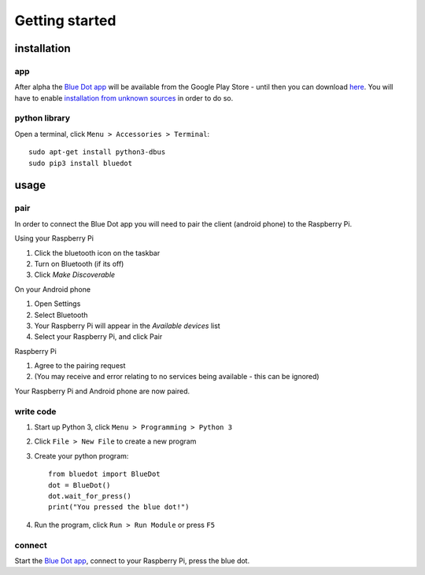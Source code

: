 Getting started
===============

installation
------------

app
~~~

After alpha the `Blue Dot app`_ will be available from the Google Play Store - until then you can download `here 
<https://github.com/martinohanlon/BlueDot/blob/master/clients/android/app/app-release.apk?raw=true>`_. You will have to enable `installation from unknown sources`_ in order to do so.

python library
~~~~~~~~~~~~~~

Open a terminal, click ``Menu > Accessories > Terminal``::

    sudo apt-get install python3-dbus
    sudo pip3 install bluedot

usage
-----

pair
~~~~

In order to connect the Blue Dot app you will need to pair the client (android phone) to the Raspberry Pi.

Using your Raspberry Pi

1. Click the bluetooth icon on the taskbar
2. Turn on Bluetooth (if its off)
3. Click `Make Discoverable`

On your Android phone

1. Open Settings
2. Select Bluetooth
3. Your Raspberry Pi will appear in the `Available devices` list
4. Select your Raspberry Pi, and click Pair

Raspberry Pi

1. Agree to the pairing request
2. (You may receive and error  relating to no services being available - this can be ignored)

Your Raspberry Pi and Android phone are now paired.

write code
~~~~~~~~~~

1. Start up Python 3, click ``Menu > Programming > Python 3``
2. Click ``File > New File`` to create a new program
3. Create your python program::

    from bluedot import BlueDot
    dot = BlueDot()
    dot.wait_for_press()
    print("You pressed the blue dot!")

4. Run the program, click ``Run > Run Module`` or press ``F5``

connect
~~~~~~~

Start the `Blue Dot app`_, connect to your Raspberry Pi, press the blue dot. 

.. _Blue Dot app: https://github.com/martinohanlon/BlueDot/blob/android-dev/clients/android/app/app-release.apk?raw=true
.. _installation from unknown sources: https://www.applivery.com/docs/troubleshooting/android-unknown-sources
